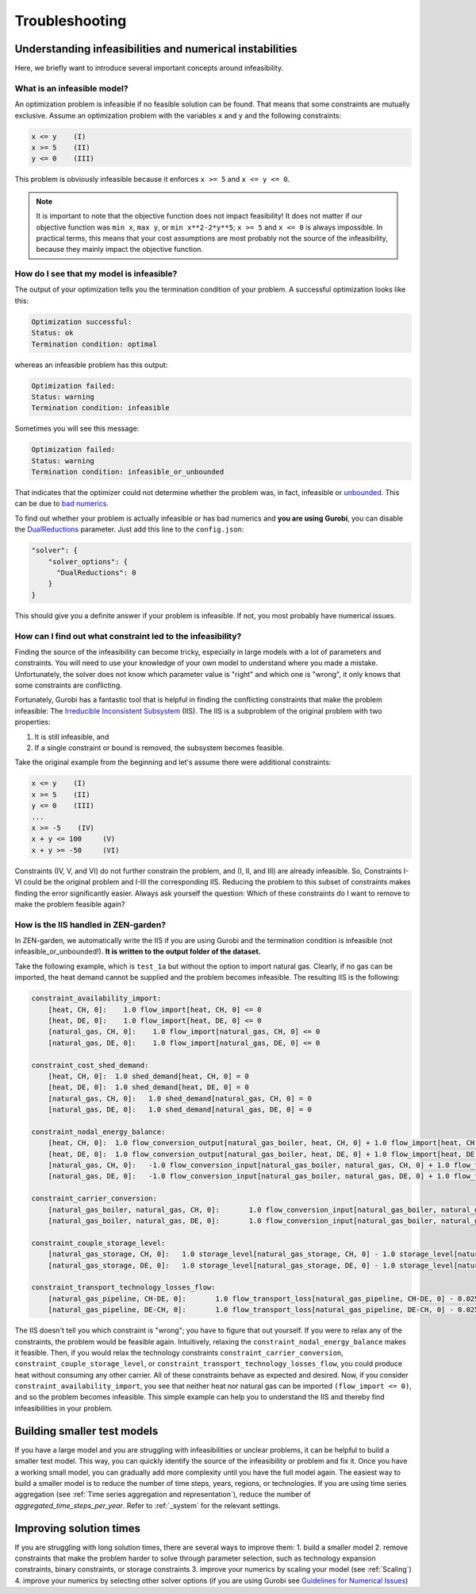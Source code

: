 ################
Troubleshooting
################

Understanding infeasibilities and numerical instabilities
================
Here, we briefly want to introduce several important concepts around infeasibility.

What is an infeasible model?
-----------------------------
An optimization problem is infeasible if no feasible solution can be found. That means that some constraints are mutually exclusive.
Assume an optimization problem with the variables ``x`` and ``y`` and the following constraints:

.. code-block::

    x <= y    (I)
    x >= 5    (II)
    y <= 0    (III)

This problem is obviously infeasible because it enforces ``x >= 5`` and ``x <= y <= 0``.

.. note::
    It is important to note that the objective function does not impact feasibility! It does not matter if our objective function was ``min x``, ``max y``, or ``min x**2-2*y**5``; ``x >= 5`` and ``x <= 0`` is always impossible. In practical terms, this means that your cost assumptions are most probably not the source of the infeasibility, because they mainly impact the objective function.

How do I see that my model is infeasible?
------------------------------------------
The output of your optimization tells you the termination condition of your problem. A successful optimization looks like this:

.. code-block::

    Optimization successful:
    Status: ok
    Termination condition: optimal

whereas an infeasible problem has this output:

.. code-block::

    Optimization failed:
    Status: warning
    Termination condition: infeasible

Sometimes you will see this message:

.. code-block::

    Optimization failed:
    Status: warning
    Termination condition: infeasible_or_unbounded

That indicates that the optimizer could not determine whether the problem was, in fact, infeasible or `unbounded <https://www.fico.com/fico-xpress-optimization/docs/latest/solver/optimizer/HTML/chapter3.html?scroll=section3002>`_.
This can be due to `bad numerics <https://gurobi.com/documentation/current/refman/guidelines_for_numerical_i.html>`_.

To find out whether your problem is actually infeasible or has bad numerics and **you are using Gurobi**, you can disable the `DualReductions <https://www.gurobi.com/documentation/8.1/refman/dualreductions.html#parameter:DualReductions>`_ parameter. Just add this line to the ``config.json``:

.. code-block::

    "solver": {
        "solver_options": {
          "DualReductions": 0
        }
    }

This should give you a definite answer if your problem is infeasible. If not, you most probably have numerical issues.

How can I find out what constraint led to the infeasibility?
------------------------------------------------------------
Finding the source of the infeasibility can become tricky, especially in large models with a lot of parameters and constraints. You will need to use your knowledge of your own model to understand where you made a mistake. Unfortunately, the solver does not know which parameter value is "right" and which one is "wrong", it only knows that some constraints are conflicting.

Fortunately, Gurobi has a fantastic tool that is helpful in finding the conflicting constraints that make the problem infeasible: The `Irreducible Inconsistent Subsystem <https://www.gurobi.com/documentation/current/refman/py_model_computeiis.html>`_ (IIS). The IIS is a subproblem of the original problem with two properties:

1. It is still infeasible, and
2. If a single constraint or bound is removed, the subsystem becomes feasible.

Take the original example from the beginning and let's assume there were additional constraints:

.. code-block::

    x <= y    (I)
    x >= 5    (II)
    y <= 0    (III)
    ...
    x >= -5    (IV)
    x + y <= 100     (V)
    x + y >= -50     (VI)

Constraints (IV, V, and VI) do not further constrain the problem, and (I, II, and III) are already infeasible. So, Constraints I-VI could be the original problem and I-III the corresponding IIS. Reducing the problem to this subset of constraints makes finding the error significantly easier. Always ask yourself the question: Which of these constraints do I want to remove to make the problem feasible again?

How is the IIS handled in ZEN-garden?
--------------------------------------
In ZEN-garden, we automatically write the IIS if you are using Gurobi and the termination condition is infeasible (not infeasible_or_unbounded!). **It is written to the output folder of the dataset.**

Take the following example, which is ``test_1a`` but without the option to import natural gas. Clearly, if no gas can be imported, the heat demand cannot be supplied and the problem becomes infeasible. The resulting IIS is the following:

.. code-block::

    constraint_availability_import:
        [heat, CH, 0]:    1.0 flow_import[heat, CH, 0] <= 0
        [heat, DE, 0]:    1.0 flow_import[heat, DE, 0] <= 0
        [natural_gas, CH, 0]:    1.0 flow_import[natural_gas, CH, 0] <= 0
        [natural_gas, DE, 0]:    1.0 flow_import[natural_gas, DE, 0] <= 0

    constraint_cost_shed_demand:
        [heat, CH, 0]:	1.0 shed_demand[heat, CH, 0] = 0
        [heat, DE, 0]:	1.0 shed_demand[heat, DE, 0] = 0
        [natural_gas, CH, 0]:	1.0 shed_demand[natural_gas, CH, 0] = 0
        [natural_gas, DE, 0]:	1.0 shed_demand[natural_gas, DE, 0] = 0

    constraint_nodal_energy_balance:
        [heat, CH, 0]:	1.0 flow_conversion_output[natural_gas_boiler, heat, CH, 0] + 1.0 flow_import[heat, CH, 0] - 1.0 flow_export[heat, CH, 0] + 1.0 shed_demand[heat, CH, 0] = 10
        [heat, DE, 0]:	1.0 flow_conversion_output[natural_gas_boiler, heat, DE, 0] + 1.0 flow_import[heat, DE, 0] - 1.0 flow_export[heat, DE, 0] + 1.0 shed_demand[heat, DE, 0] = 100
        [natural_gas, CH, 0]:	-1.0 flow_conversion_input[natural_gas_boiler, natural_gas, CH, 0] + 1.0 flow_transport[natural_gas_pipeline, DE-CH, 0] - 1.0 flow_transport_loss[natural_gas_pipeline, CH-DE, 0] - 1.0 flow_transport[natural_gas_pipeline, CH-DE, 0] - 1.0 flow_storage_charge[natural_gas_storage, CH, 0] + 1.0 flow_storage_discharge[natural_gas_storage, CH, 0] + 1.0 flow_import[natural_gas, CH, 0] - 1.0 flow_export[natural_gas, CH, 0] + 1.0 shed_demand[natural_gas, CH, 0] = 0
        [natural_gas, DE, 0]:	-1.0 flow_conversion_input[natural_gas_boiler, natural_gas, DE, 0] + 1.0 flow_transport[natural_gas_pipeline, CH-DE, 0] - 1.0 flow_transport_loss[natural_gas_pipeline, DE-CH, 0] - 1.0 flow_transport[natural_gas_pipeline, DE-CH, 0] - 1.0 flow_storage_charge[natural_gas_storage, DE, 0] + 1.0 flow_storage_discharge[natural_gas_storage, DE, 0] + 1.0 flow_import[natural_gas, DE, 0] - 1.0 flow_export[natural_gas, DE, 0] + 1.0 shed_demand[natural_gas, DE, 0] = 0

    constraint_carrier_conversion:
        [natural_gas_boiler, natural_gas, CH, 0]:	1.0 flow_conversion_input[natural_gas_boiler, natural_gas, CH, 0] - 1.1 flow_conversion_output[natural_gas_boiler, heat, CH, 0] = 0
        [natural_gas_boiler, natural_gas, DE, 0]:	1.0 flow_conversion_input[natural_gas_boiler, natural_gas, DE, 0] - 1.1 flow_conversion_output[natural_gas_boiler, heat, DE, 0] = 0

    constraint_couple_storage_level:
        [natural_gas_storage, CH, 0]:	1.0 storage_level[natural_gas_storage, CH, 0] - 1.0 storage_level[natural_gas_storage, CH, 0] - 0.9747 flow_storage_charge[natural_gas_storage, CH, 0] + 1.026 flow_storage_discharge[natural_gas_storage, CH, 0] = 0
        [natural_gas_storage, DE, 0]:	1.0 storage_level[natural_gas_storage, DE, 0] - 1.0 storage_level[natural_gas_storage, DE, 0] - 0.9747 flow_storage_charge[natural_gas_storage, DE, 0] + 1.026 flow_storage_discharge[natural_gas_storage, DE, 0] = 0

    constraint_transport_technology_losses_flow:
        [natural_gas_pipeline, CH-DE, 0]:	1.0 flow_transport_loss[natural_gas_pipeline, CH-DE, 0] - 0.0255 flow_transport[natural_gas_pipeline, CH-DE, 0] = 0
        [natural_gas_pipeline, DE-CH, 0]:	1.0 flow_transport_loss[natural_gas_pipeline, DE-CH, 0] - 0.0255 flow_transport[natural_gas_pipeline, DE-CH, 0] = 0

The IIS doesn't tell you which constraint is "wrong"; you have to figure that out yourself. If you were to relax any of the constraints, the problem would be feasible again. Intuitively, relaxing the ``constraint_nodal_energy_balance`` makes it feasible.
Then, if you would relax the technology constraints ``constraint_carrier_conversion``, ``constraint_couple_storage_level``, or ``constraint_transport_technology_losses_flow``, you could produce heat without consuming any other carrier.
All of these constraints behave as expected and desired. Now, if you consider ``constraint_availability_import``, you see that neither heat nor natural gas can be imported ``(flow_import <= 0)``, and so the problem becomes infeasible. This simple example can help you to understand the IIS and thereby find infeasibilities in your problem.

Building smaller test models
================
If you have a large model and you are struggling with infeasibilities or unclear problems, it can be helpful to build a smaller test model.
This way, you can quickly identify the source of the infeasibility or problem and fix it. Once you have a working small model, you can gradually add more complexity until you have the full model again.
The easiest way to build a smaller model is to reduce the number of time steps, years, regions, or technologies. If you are using time series aggregation (see :ref:`Time series aggregation and representation`), reduce the number of `aggregated_time_steps_per_year`. Refer to :ref:`_system` for the relevant settings.

Improving solution times
================
If you are struggling with long solution times, there are several ways to improve them:
1. build a smaller model
2. remove constraints that make the problem harder to solve through parameter selection, such as technology expansion constraints, binary constraints, or storage constraints
3. improve your numerics by scaling your model (see :ref:`Scaling`)
4. improve your numerics by selecting other solver options (if you are using Gurobi see `Guidelines for Numerical Issues <https://www.gurobi.com/documentation/current/refman/guidelines_for_numerical_i.html>`_)